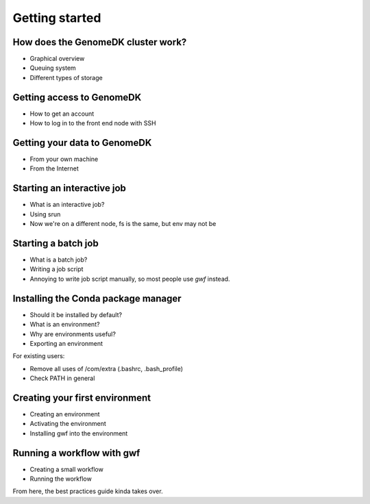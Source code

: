 Getting started
===============

How does the GenomeDK cluster work?
-----------------------------------

* Graphical overview
* Queuing system
* Different types of storage

Getting access to GenomeDK
--------------------------

* How to get an account
* How to log in to the front end node with SSH

Getting your data to GenomeDK
-----------------------------

* From your own machine
* From the Internet

Starting an interactive job
---------------------------

* What is an interactive job?
* Using srun
* Now we're on a different node, fs is the same, but env may not be

Starting a batch job
--------------------

* What is a batch job?
* Writing a job script
* Annoying to write job script manually, so most people use *gwf* instead.

Installing the Conda package manager
------------------------------------

* Should it be installed by default?
* What is an environment?
* Why are environments useful?
* Exporting an environment

For existing users:

* Remove all uses of /com/extra (.bashrc, .bash_profile)
* Check PATH in general

Creating your first environment
-------------------------------

* Creating an environment
* Activating the environment
* Installing gwf into the environment

Running a workflow with gwf
---------------------------

* Creating a small workflow
* Running the workflow

From here, the best practices guide kinda takes over.
